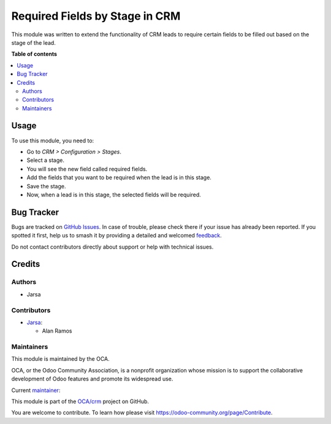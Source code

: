 ===============================
Required Fields by Stage in CRM
===============================

.. 
   !!!!!!!!!!!!!!!!!!!!!!!!!!!!!!!!!!!!!!!!!!!!!!!!!!!!
   !! This file is generated by oca-gen-addon-readme !!
   !! changes will be overwritten.                   !!
   !!!!!!!!!!!!!!!!!!!!!!!!!!!!!!!!!!!!!!!!!!!!!!!!!!!!
   !! source digest: sha256:fd5d37d78ea01679f05c1a52d1e1720c31e2c941682c529f03be2c21bb0c462f
   !!!!!!!!!!!!!!!!!!!!!!!!!!!!!!!!!!!!!!!!!!!!!!!!!!!!

.. |badge1| image:: https://img.shields.io/badge/maturity-Beta-yellow.png
    :target: https://odoo-community.org/page/development-status
    :alt: Beta
.. |badge2| image:: https://img.shields.io/badge/licence-LGPL--3-blue.png
    :target: http://www.gnu.org/licenses/lgpl-3.0-standalone.html
    :alt: License: LGPL-3
.. |badge3| image:: https://img.shields.io/badge/github-OCA%2Fcrm-lightgray.png?logo=github
    :target: https://github.com/OCA/crm/tree/17.0/crm_required_field_by_stage
    :alt: OCA/crm
.. |badge4| image:: https://img.shields.io/badge/weblate-Translate%20me-F47D42.png
    :target: https://translation.odoo-community.org/projects/crm-17-0/crm-17-0-crm_required_field_by_stage
    :alt: Translate me on Weblate
.. |badge5| image:: https://img.shields.io/badge/runboat-Try%20me-875A7B.png
    :target: https://runboat.odoo-community.org/builds?repo=OCA/crm&target_branch=17.0
    :alt: Try me on Runboat

|badge1| |badge2| |badge3| |badge4| |badge5|

This module was written to extend the functionality of CRM leads to
require certain fields to be filled out based on the stage of the lead.

**Table of contents**

.. contents::
   :local:

Usage
=====

To use this module, you need to:

-  Go to *CRM > Configuration > Stages*.
-  Select a stage.
-  You will see the new field called required fields.
-  Add the fields that you want to be required when the lead is in this
   stage.
-  Save the stage.
-  Now, when a lead is in this stage, the selected fields will be
   required.

Bug Tracker
===========

Bugs are tracked on `GitHub Issues <https://github.com/OCA/crm/issues>`_.
In case of trouble, please check there if your issue has already been reported.
If you spotted it first, help us to smash it by providing a detailed and welcomed
`feedback <https://github.com/OCA/crm/issues/new?body=module:%20crm_required_field_by_stage%0Aversion:%2017.0%0A%0A**Steps%20to%20reproduce**%0A-%20...%0A%0A**Current%20behavior**%0A%0A**Expected%20behavior**>`_.

Do not contact contributors directly about support or help with technical issues.

Credits
=======

Authors
-------

* Jarsa

Contributors
------------

-  `Jarsa <https://www.jarsa.com>`__:

   -  Alan Ramos

Maintainers
-----------

This module is maintained by the OCA.

.. image:: https://odoo-community.org/logo.png
   :alt: Odoo Community Association
   :target: https://odoo-community.org

OCA, or the Odoo Community Association, is a nonprofit organization whose
mission is to support the collaborative development of Odoo features and
promote its widespread use.

.. |maintainer-alan196| image:: https://github.com/alan196.png?size=40px
    :target: https://github.com/alan196
    :alt: alan196

Current `maintainer <https://odoo-community.org/page/maintainer-role>`__:

|maintainer-alan196| 

This module is part of the `OCA/crm <https://github.com/OCA/crm/tree/17.0/crm_required_field_by_stage>`_ project on GitHub.

You are welcome to contribute. To learn how please visit https://odoo-community.org/page/Contribute.
